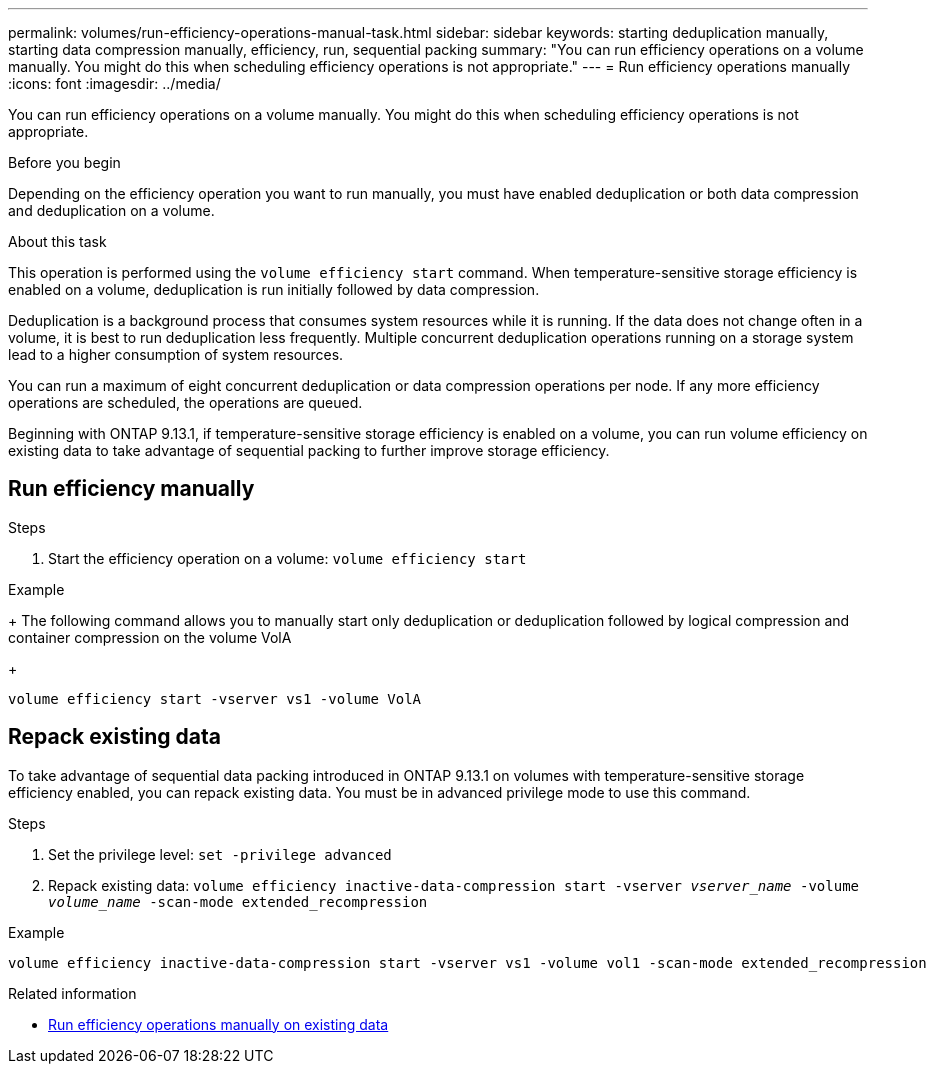 ---
permalink: volumes/run-efficiency-operations-manual-task.html
sidebar: sidebar
keywords: starting deduplication manually, starting data compression manually, efficiency, run, sequential packing
summary: "You can run efficiency operations on a volume manually. You might do this when scheduling efficiency operations is not appropriate."
---
= Run efficiency operations manually
:icons: font
:imagesdir: ../media/

[.lead]
You can run efficiency operations on a volume manually. You might do this when scheduling efficiency operations is not appropriate.

.Before you begin

Depending on the efficiency operation you want to run manually, you must have enabled deduplication or both data compression and deduplication on a volume.

.About this task

This operation is performed using the `volume efficiency start` command. When temperature-sensitive storage efficiency is enabled on a volume, deduplication is run initially followed by data compression.

Deduplication is a background process that consumes system resources while it is running. If the data does not change often in a volume, it is best to run deduplication less frequently. Multiple concurrent deduplication operations running on a storage system lead to a higher consumption of system resources.

You can run a maximum of eight concurrent deduplication or data compression operations per node. If any more efficiency operations are scheduled, the operations are queued.

Beginning with ONTAP 9.13.1, if temperature-sensitive storage efficiency is enabled on a volume, you can run volume efficiency on existing data to take advantage of sequential packing to further improve storage efficiency. 

== Run efficiency manually

.Steps

. Start the efficiency operation on a volume: `volume efficiency start` 

.Example
+
The following command allows you to manually start only deduplication or deduplication followed by logical compression and container compression on the volume VolA
+
----
volume efficiency start -vserver vs1 -volume VolA
----

== Repack existing data

To take advantage of sequential data packing introduced in ONTAP 9.13.1 on volumes with temperature-sensitive storage efficiency enabled, you can repack existing data. You must be in advanced privilege mode to use this command.

.Steps

. Set the privilege level: `set -privilege advanced`
. Repack existing data: `volume efficiency inactive-data-compression start -vserver _vserver_name_ -volume _volume_name_ -scan-mode extended_recompression`

.Example
----
volume efficiency inactive-data-compression start -vserver vs1 -volume vol1 -scan-mode extended_recompression
----

.Related information

* link:run-efficiency-operations-manual-existing-data-task.html[Run efficiency operations manually on existing data]

// DP - August 5 2024 - ONTAP-2121
// 20223-Apr-21, IDR-225
// 2023-Apr-10, ONTAPDOC-877